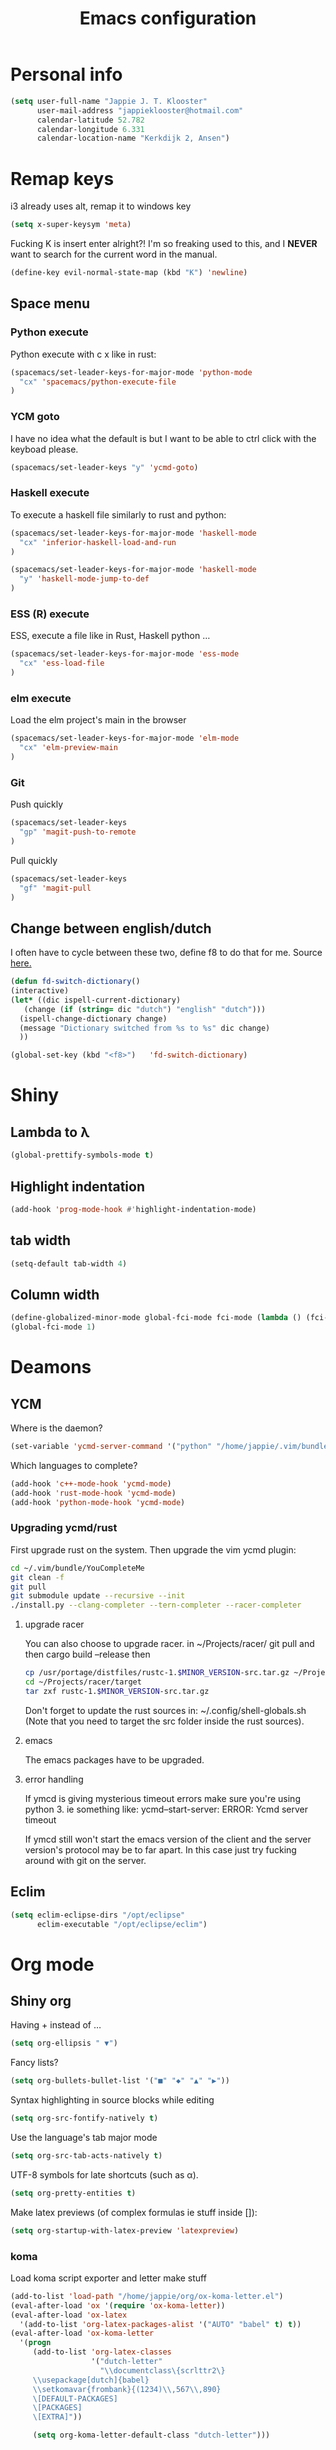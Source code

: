 #+TITLE: Emacs configuration
* Personal info

#+BEGIN_SRC emacs-lisp
  (setq user-full-name "Jappie J. T. Klooster"
        user-mail-address "jappieklooster@hotmail.com"
        calendar-latitude 52.782
        calendar-longitude 6.331
        calendar-location-name "Kerkdijk 2, Ansen")
#+END_SRC

* Remap keys
i3 already uses alt, remap it to windows key
#+BEGIN_SRC emacs-lisp
  (setq x-super-keysym 'meta) 
#+END_SRC
Fucking K is insert enter alright?! I'm so freaking
used to this, and I *NEVER* want to search for the current
word in the manual.

#+BEGIN_SRC emacs-lisp
(define-key evil-normal-state-map (kbd "K") 'newline)
#+END_SRC

** Space menu
*** Python execute
Python execute with c x like in rust:
#+BEGIN_SRC emacs-lisp
(spacemacs/set-leader-keys-for-major-mode 'python-mode
  "cx" 'spacemacs/python-execute-file
)
#+END_SRC

*** YCM goto
I have no idea what the default is but I want to be able to
ctrl click with the keyboad please.
#+BEGIN_SRC emacs-lisp
  (spacemacs/set-leader-keys "y" 'ycmd-goto)
#+END_SRC
*** Haskell execute
To execute a haskell file similarly to rust and python:
#+BEGIN_SRC emacs-lisp
(spacemacs/set-leader-keys-for-major-mode 'haskell-mode
  "cx" 'inferior-haskell-load-and-run
)
#+END_SRC

#+BEGIN_SRC emacs-lisp
(spacemacs/set-leader-keys-for-major-mode 'haskell-mode
  "y" 'haskell-mode-jump-to-def
)
#+END_SRC

*** ESS (R) execute
ESS, execute a file like in Rust, Haskell python ...
#+BEGIN_SRC emacs-lisp
(spacemacs/set-leader-keys-for-major-mode 'ess-mode
  "cx" 'ess-load-file
)
#+END_SRC
*** elm execute
    Load the elm project's main in the browser
#+BEGIN_SRC emacs-lisp
(spacemacs/set-leader-keys-for-major-mode 'elm-mode
  "cx" 'elm-preview-main
)
#+END_SRC

*** Git
Push quickly
#+BEGIN_SRC emacs-lisp
(spacemacs/set-leader-keys
  "gp" 'magit-push-to-remote
)
#+END_SRC
Pull quickly
#+BEGIN_SRC emacs-lisp
(spacemacs/set-leader-keys
  "gf" 'magit-pull
)
#+END_SRC
** Change between english/dutch
I often have to cycle between these two, define f8 to do that for me.
Source [[https://www.emacswiki.org/emacs/FlySpell][here.]]
#+BEGIN_SRC emacs-lisp
      (defun fd-switch-dictionary()
      (interactive)
      (let* ((dic ispell-current-dictionary)
    	 (change (if (string= dic "dutch") "english" "dutch")))
        (ispell-change-dictionary change)
        (message "Dictionary switched from %s to %s" dic change)
        ))
    
      (global-set-key (kbd "<f8>")   'fd-switch-dictionary)
#+END_SRC
* Shiny
** Lambda to \lambda
  #+BEGIN_SRC emacs-lisp
  (global-prettify-symbols-mode t)
  #+END_SRC
** Highlight indentation
  #+BEGIN_SRC emacs-lisp
  (add-hook 'prog-mode-hook #'highlight-indentation-mode)
  #+END_SRC
** tab width
#+BEGIN_SRC emacs-lisp
  (setq-default tab-width 4)
#+END_SRC

** Column width
#+BEGIN_SRC emacs-lisp
(define-globalized-minor-mode global-fci-mode fci-mode (lambda () (fci-mode 1)))
(global-fci-mode 1)
#+END_SRC

** COMMENT Fira code font

#+BEGIN_SRC emacs-lisp
  ;; This works when using emacs --daemon + emacsclient
  ;(add-hook 'after-make-frame-functions (lambda (frame) (set-fontset-font t '(#Xe100 . #Xe16f) "Fira Code Medium")))
  ;; This works when using emacs without server/client
  ;(set-fontset-font t '(#Xe100 . #Xe16f) "Fira Code")
  ;; I haven't found one statement that makes both of the above situations work, so I use both for now

;             ;
; (defconst fira-code-font-lock-keywords-alist
;   (mapcar (lambda (regex-char-pair)
;             `(,(car regex-char-pair)
;               (0 (prog1 ()
;                    (compose-region (match-beginning 1)
;                                    (match-end 1)
;                                    ;; The first argument to concat is a string containing a literal tab
;                                    ,(concat "	" (list (decode-char 'ucs (cadr regex-char-pair)))))))))
;           '(("\\(www\\)"                   #Xe100)
;             ("[^/]\\(\\*\\*\\)[^/]"        #Xe101)
;             ;;("\\(\\*\\*\\*\\)"             #Xe102)
;             ("\\(\\*\\*/\\)"               #Xe103)
;             ("\\(\\*>\\)"                  #Xe104)
;             ("[^*]\\(\\*/\\)"              #Xe105)
;             ;;("\\(\\\\\\\\\\)"              #Xe106)
;             ;;("\\(\\\\\\\\\\\\\\)"          #Xe107)
;             ("\\({-\\)"                    #Xe108)
;             ;;("\\(\\[\\]\\)"                #Xe109)
;             ("\\(::\\)"                    #Xe10a)
;             ("\\(:::\\)"                   #Xe10b)
;             ("[^=]\\(:=\\)"                #Xe10c)
;             ("\\(!!\\)"                    #Xe10d)
;             ("\\(!=\\)"                    #Xe10e)
;             ("\\(!==\\)"                   #Xe10f)
;             ("\\(-}\\)"                    #Xe110)
;             ("\\(--\\)"                    #Xe111)
;             ("\\(---\\)"                   #Xe112)
;             ("\\(-->\\)"                   #Xe113)
;             ("[^-]\\(->\\)"                #Xe114)
;             ("\\(->>\\)"                   #Xe115)
;             ("\\(-<\\)"                    #Xe116)
;             ("\\(-<<\\)"                   #Xe117)
;             ("\\(-~\\)"                    #Xe118)
;             ("\\(#{\\)"                    #Xe119)
;             ("\\(#\\[\\)"                  #Xe11a)
;             ("\\(##\\)"                    #Xe11b)
;             ("\\(###\\)"                   #Xe11c)
;             ("\\(####\\)"                  #Xe11d)
;             ("\\(#(\\)"                    #Xe11e)
;             ("\\(#\\?\\)"                  #Xe11f)
;             ("\\(#_\\)"                    #Xe120)
;             ("\\(#_(\\)"                   #Xe121)
;             ("\\(\\.-\\)"                  #Xe122)
;             ("\\(\\.=\\)"                  #Xe123)
;             ("\\(\\.\\.\\)"                #Xe124)
;             ("\\(\\.\\.<\\)"               #Xe125)
;             ("\\(\\.\\.\\.\\)"             #Xe126)
;             ("\\(\\?=\\)"                  #Xe127)
;             ("\\(\\?\\?\\)"                #Xe128)
;             ("\\(;;\\)"                    #Xe129)
;             ("\\(/\\*\\)"                  #Xe12a)
;             ("\\(/\\*\\*\\)"               #Xe12b)
;             ("\\(/=\\)"                    #Xe12c)
;             ("\\(/==\\)"                   #Xe12d)
;             ("\\(/>\\)"                    #Xe12e)
;             ("\\(//\\)"                    #Xe12f)
;             ("\\(///\\)"                   #Xe130)
;             ("\\(&&\\)"                    #Xe131)
;             ("\\(||\\)"                    #Xe132)
;             ("\\(||=\\)"                   #Xe133)
;             ("[^|]\\(|=\\)"                #Xe134)
;             ("\\(|>\\)"                    #Xe135)
;             ("\\(\\^=\\)"                  #Xe136)
;             ("\\(\\$>\\)"                  #Xe137)
;             ("\\(\\+\\+\\)"                #Xe138)
;             ("\\(\\+\\+\\+\\)"             #Xe139)
;             ("\\(\\+>\\)"                  #Xe13a)
;             ("\\(=:=\\)"                   #Xe13b)
;             ("[^!/]\\(==\\)[^>]"           #Xe13c)
;             ("\\(===\\)"                   #Xe13d)
;             ("\\(==>\\)"                   #Xe13e)
;             ("[^=]\\(=>\\)"                #Xe13f)
;             ("\\(=>>\\)"                   #Xe140)
;             ("\\(<=\\)"                    #Xe141)
;             ("\\(=<<\\)"                   #Xe142)
;             ("\\(=/=\\)"                   #Xe143)
;             ("\\(>-\\)"                    #Xe144)
;             ("\\(>=\\)"                    #Xe145)
;             ("\\(>=>\\)"                   #Xe146)
;             ("[^-=]\\(>>\\)"               #Xe147)
;             ("\\(>>-\\)"                   #Xe148)
;             ("\\(>>=\\)"                   #Xe149)
;             ("\\(>>>\\)"                   #Xe14a)
;             ("\\(<\\*\\)"                  #Xe14b)
;             ("\\(<\\*>\\)"                 #Xe14c)
;             ("\\(<|\\)"                    #Xe14d)
;             ("\\(<|>\\)"                   #Xe14e)
;             ("\\(<\\$\\)"                  #Xe14f)
;             ("\\(<\\$>\\)"                 #Xe150)
;             ("\\(<!--\\)"                  #Xe151)
;             ("\\(<-\\)"                    #Xe152)
;             ("\\(<--\\)"                   #Xe153)
;             ("\\(<->\\)"                   #Xe154)
;             ("\\(<\\+\\)"                  #Xe155)
;             ("\\(<\\+>\\)"                 #Xe156)
;             ("\\(<=\\)"                    #Xe157)
;             ("\\(<==\\)"                   #Xe158)
;             ("\\(<=>\\)"                   #Xe159)
;             ("\\(<=<\\)"                   #Xe15a)
;             ("\\(<>\\)"                    #Xe15b)
;             ("[^-=]\\(<<\\)"               #Xe15c)
;             ("\\(<<-\\)"                   #Xe15d)
;             ("\\(<<=\\)"                   #Xe15e)
;             ("\\(<<<\\)"                   #Xe15f)
;             ("\\(<~\\)"                    #Xe160)
;             ("\\(<~~\\)"                   #Xe161)
;             ("\\(</\\)"                    #Xe162)
;             ("\\(</>\\)"                   #Xe163)
;             ("\\(~@\\)"                    #Xe164)
;             ("\\(~-\\)"                    #Xe165)
;             ("\\(~=\\)"                    #Xe166)
;             ("\\(~>\\)"                    #Xe167)
;             ("[^<]\\(~~\\)"                #Xe168)
;             ("\\(~~>\\)"                   #Xe169)
;             ("\\(%%\\)"                    #Xe16a)
;             ;;("\\(x\\)"                     #Xe16b)
;             ("[^:=]\\(:\\)[^:=]"           #Xe16c)
;             ("[^\\+<>]\\(\\+\\)[^\\+<>]"   #Xe16d)
;             ("[^\\*/<>]\\(\\*\\)[^\\*/<>]" #Xe16f))))

; (defun add-fira-code-symbol-keywords ()
;  (font-lock-add-keywords nil fira-code-font-lock-keywords-alist)
;   )

; (add-hook 'prog-mode-hook
;           #'add-fira-code-symbol-keywords)
#+END_SRC

#+RESULTS:
| add-fira-code-symbol-keywords | highlight-indentation-mode | spacemacs/load-yasnippet | spacemacs//show-trailing-whitespace | smartparens-mode | rainbow-delimiters-mode | spacemacs//enable-hs-minor-mode | hl-todo-mode | highlight-parentheses-mode | highlight-numbers-mode | flyspell-prog-mode | auto-highlight-symbol-mode | bug-reference-prog-mode | goto-address-prog-mode |


* Deamons
** YCM
 Where is the daemon?
 #+BEGIN_SRC emacs-lisp
   (set-variable 'ycmd-server-command '("python" "/home/jappie/.vim/bundle/YouCompleteMe/third_party/ycmd/ycmd"))
 #+END_SRC

 Which languages to complete?
 #+BEGIN_SRC emacs-lisp
   (add-hook 'c++-mode-hook 'ycmd-mode)
   (add-hook 'rust-mode-hook 'ycmd-mode)
   (add-hook 'python-mode-hook 'ycmd-mode)
 #+END_SRC

*** Upgrading ycmd/rust
 First upgrade rust on the system. Then upgrade the vim ycmd plugin:
 #+BEGIN_SRC bash
cd ~/.vim/bundle/YouCompleteMe
git clean -f
git pull
git submodule update --recursive --init
./install.py --clang-completer --tern-completer --racer-completer
 #+END_SRC

**** upgrade racer
 You can also choose to upgrade racer. in ~/Projects/racer/
 git pull and then cargo build --release
 then
 #+BEGIN_SRC bash
 cp /usr/portage/distfiles/rustc-1.$MINOR_VERSION-src.tar.gz ~/Projects/racer/target
 cd ~/Projects/racer/target
 tar zxf rustc-1.$MINOR_VERSION-src.tar.gz 
 #+END_SRC

 Don't forget to update the rust sources in: ~/.config/shell-globals.sh
 (Note that you need to target the src folder inside the rust sources).

**** emacs
 The emacs packages have to be upgraded.

**** error handling
 If ymcd is giving mysterious timeout errors make sure you're using python 3.
 ie something like:
   ycmd--start-server: ERROR: Ycmd server timeout

 If ymcd still won't start the emacs version of the client and the server
 version's protocol may be to far apart. In this case just try fucking around
 with git on the server.

** Eclim
 #+BEGIN_SRC emacs-lisp
 (setq eclim-eclipse-dirs "/opt/eclipse"
       eclim-executable "/opt/eclipse/eclim")
 #+END_SRC
* Org mode
** Shiny org
Having + instead of ...
#+BEGIN_SRC emacs-lisp
(setq org-ellipsis " ▼")
#+END_SRC

Fancy lists?
#+BEGIN_SRC emacs-lisp
(setq org-bullets-bullet-list '("■" "◆" "▲" "▶"))
#+END_SRC

Syntax highlighting in source blocks while editing
#+BEGIN_SRC emacs-lisp
(setq org-src-fontify-natively t)
#+END_SRC

Use the language's tab major mode
#+BEGIN_SRC emacs-lisp
(setq org-src-tab-acts-natively t)
#+END_SRC

UTF-8 symbols for late shortcuts (such as \alpha).

#+BEGIN_SRC emacs-lisp
(setq org-pretty-entities t)
#+END_SRC

Make latex previews (of complex formulas ie stuff inside []):
#+BEGIN_SRC emacs-lisp
(setq org-startup-with-latex-preview 'latexpreview)
#+END_SRC

*** koma
Load koma script exporter and letter make stuff
#+BEGIN_SRC emacs-lisp
(add-to-list 'load-path "/home/jappie/org/ox-koma-letter.el")
(eval-after-load 'ox '(require 'ox-koma-letter))
(eval-after-load 'ox-latex
  '(add-to-list 'org-latex-packages-alist '("AUTO" "babel" t) t))
(eval-after-load 'ox-koma-letter
  '(progn
     (add-to-list 'org-latex-classes
                  '("dutch-letter"
                    "\\documentclass\{scrlttr2\}
     \\usepackage[dutch]{babel}
     \\setkomavar{frombank}{(1234)\\,567\\,890}
     \[DEFAULT-PACKAGES]
     \[PACKAGES]
     \[EXTRA]"))

     (setq org-koma-letter-default-class "dutch-letter")))
#+END_SRC

*** Minted
#+BEGIN_SRC emacs-lisp
    (when (require 'ox-latex nil 'noerror)
      ;; Add minted to the defaults packages to include when exporting.
      (add-to-list 'org-latex-packages-alist '("" "minted"))
      (setq org-latex-listings 'minted)
      (setq org-latex-minted-options
         '(("linenos=true")
           ("fontsize" "\\scriptsize")
           ("xleftmargin" "\\parindent")
            ))
      ;; Let the exporter use the -shell-escape option to let latex
      ;; execute external programs.
      ;; This obviously and can be dangerous to activate!
      (setq org-latex-pdf-process
            '("xelatex -shell-escape -interaction nonstopmode -output-directory %o %f")))
#+END_SRC

** Task management

Org directory
#+BEGIN_SRC emacs-lisp
(setq org-directory "~/org")
(defun org-file-path (filename)
  "Return the absolute address of an org file, given its relative name."
  (concat (file-name-as-directory org-directory) filename))
#+END_SRC

define planning.org as the location to dump todo items in.
#+BEGIN_SRC emacs-lisp
(setq org-index-file (org-file-path "planning.org"))
(setq org-archive-location
      (concat (org-file-path "archive.org") "::* From %s"))
#+END_SRC

anyway more is [[https://github.com/hrs/dotfiles/blob/master/emacs.d/configuration.org][here]]

** Chinese
To use chinese we need to use xelatex instead of pdflatex
#+BEGIN_SRC emacs-lisp
(setq org-latex-to-pdf-process
      '("xelatex -interaction nonstopmode -output-directory %o %f"
        "xelatex -interaction nonstopmode -output-directory %o %f"
        "xelatex -interaction nonstopmode -output-directory %o %f"))
#+END_SRC
** References
  Where to find references
  #+BEGIN_SRC emacs-lisp
    (setq org-ref-default-bibliography '("~/Papers/references.bib"))
    (setq org-latex-to-pdf-process (list "latexmk %f && pdflatex %f"))
  #+END_SRC
  
** Plant uml
  see [[http://spacemacs.org/layers/+lang/plantuml/README.html][this]] and [[https://eschulte.github.io/babel-dev/DONE-integrate-plantuml-support.html][that.]] 
  The jar is installed trough portage.
  #+BEGIN_SRC emacs-lisp
    (setq org-plantuml-jar-path
          (expand-file-name "/usr/share/plantuml/lib/plantuml.jar"))
  #+END_SRC
examples on usage can be found [[https://raw.githubusercontent.com/dfeich/org-babel-examples/master/plantuml/plantuml-babel.org][here.]]

** table captions below table
  #+BEGIN_SRC emacs-lisp
    (setq org-latex-caption-above nil)
  #+END_SRC
*** disable ask for evalution for plantuml
  #+BEGIN_SRC emacs-lisp
  (defun my-org-confirm-babel-evaluate (lang body)
      (not (string= lang "plantuml")))
  (setq org-confirm-babel-evaluate 'my-org-confirm-babel-evaluate)
  #+END_SRC

** Load langauges
I don't know why but: https://github.com/syl20bnr/spacemacs/issues/7641
Maybe its security or something? Or efficiency? I dunno layers should fix that
right?

  #+BEGIN_SRC emacs-lisp
(org-babel-do-load-languages
 'org-babel-load-languages
 '((shell . t)
   (plantuml . t)
   )
  #+END_SRC
* Emacs behavior
Don't lock dammit! Its a bad hack to prevent race conditions anyway,
besides the kernel should figure this out. and this way I don't
have to update every gitignore ever.
#+BEGIN_SRC emacs-lisp
  (setq create-lockfiles nil)
#+END_SRC

** workaround invalid search error
Found solution [[https://github.com/philippe-grenet/exordium#bugs][here]] 
#+BEGIN_SRC emacs-lisp
  (setq exordium-git-gutter-non-fringe t) 
#+END_SRC
** Invert pdf's
most likely there is an already built-in solution, but i did not find
it.  I like to read white letters on dark background for pdf-files,
too. So this is my solution:

#+BEGIN_SRC emacs-lisp
  (defun doc-view-invert ()
    "to view inverted pdfs"
    (interactive)
    (let ((pattern (format "%s/*.png" doc-view-current-cache-dir)) )
      (dolist (png-fname(file-expand-wildcards pattern))
        (start-process-shell-command
        "-doc-view-inverting-" "-doc-view-inverting-"
        "convert" png-fname "-negate" png-fname))
      (clear-image-cache ) ))
  (defun doc-view-clear-image-cache ()
    "to get doc-view-invert(ed) current page update"
    (interactive)
    (clear-image-cache))
#+END_SRC
** Locale
#+BEGIN_SRC emacs-lisp
(eval-after-load "ispell"
  (progn
    (setq
      ispell-dictionary "english"
    )
  )
)
#+END_SRC

